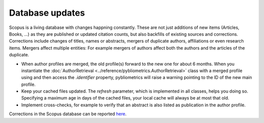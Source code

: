 Database updates
~~~~~~~~~~~~~~~~
Scopus is a living database with changes happning constantly.  These are not just additions of new items (Articles, Books, ...) as they are published or updated citation counts, but also backfills of existing sources and corrections.  Corrections include changes of titles, names or abstracts, mergers of duplicate authors, affiliations or even research items.  Mergers affect multiple entities: For example mergers of authors affect both the authors and the articles of the duplicate.

* When author profiles are merged, the old profile(s) forward to the new one for about 6 months.  When you instantiate the :doc:`AuthorRetrieval <../reference/pybliometrics.AuthorRetrieval>` class with a merged profile using and then access the `.identifier` property, pybliometrics will raise a warning pointing to the ID of the new main profile.
* Keep your cached files updated.  The `refresh` parameter, which is implemented in all classes, helps you doing so.  Specifying a maximum age in days of the cached files, your local cache will always be at most that old.
* Implement cross-checks, for example to verify that an abstract is also listed as publication in the author profile.

Corrections in the Scopus database can be reported `here <https://service.elsevier.com/app/contact/supporthub/scopuscontent/>`_.
